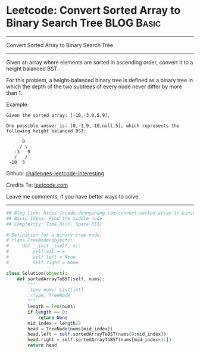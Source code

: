 * Leetcode: Convert Sorted Array to Binary Search Tree           :BLOG:Basic:
#+STARTUP: showeverything
#+OPTIONS: toc:nil \n:t ^:nil creator:nil d:nil
:PROPERTIES:
:type:     binarytree
:END:
---------------------------------------------------------------------
Convert Sorted Array to Binary Search Tree
---------------------------------------------------------------------
Given an array where elements are sorted in ascending order, convert it to a height balanced BST.

For this problem, a height-balanced binary tree is defined as a binary tree in which the depth of the two subtrees of every node never differ by more than 1.

Example:
#+BEGIN_EXAMPLE
Given the sorted array: [-10,-3,0,5,9],

One possible answer is: [0,-3,9,-10,null,5], which represents the following height balanced BST:

      0
     / \
   -3   9
   /   /
 -10  5
#+END_EXAMPLE




Github: [[https://github.com/DennyZhang/challenges-leetcode-interesting/tree/master/problems/convert-sorted-array-to-binary-search-tree][challenges-leetcode-interesting]]

Credits To: [[https://leetcode.com/problems/convert-sorted-array-to-binary-search-tree/description/][leetcode.com]]

Leave me comments, if you have better ways to solve.
---------------------------------------------------------------------

#+BEGIN_SRC python
## Blog link: https://code.dennyzhang.com/convert-sorted-array-to-binary-search-tree
## Basic Ideas: Find the middle node
## Complexity: Time O(n), Space O(1)

# Definition for a binary tree node.
# class TreeNode(object):
#     def __init__(self, x):
#         self.val = x
#         self.left = None
#         self.right = None

class Solution(object):
    def sortedArrayToBST(self, nums):
        """
        :type nums: List[int]
        :rtype: TreeNode
        """
        length = len(nums)
        if length == 0:
            return None
        mid_index = length/2
        head = TreeNode(nums[mid_index])
        head.left = self.sortedArrayToBST(nums[0:mid_index])
        head.right = self.sortedArrayToBST(nums[mid_index+1:])
        return head
#+END_SRC

#+BEGIN_HTML
<div style="overflow: hidden;">
<div style="float: left; padding: 5px"> <a href="https://www.linkedin.com/in/dennyzhang001"><img src="https://www.dennyzhang.com/wp-content/uploads/sns/linkedin.png" alt="linkedin" /></a></div>
<div style="float: left; padding: 5px"><a href="https://github.com/DennyZhang"><img src="https://www.dennyzhang.com/wp-content/uploads/sns/github.png" alt="github" /></a></div>
<div style="float: left; padding: 5px"><a href="https://www.dennyzhang.com/slack" target="_blank" rel="nofollow"><img src="http://slack.dennyzhang.com/badge.svg" alt="slack"/></a></div>
</div>
#+END_HTML
